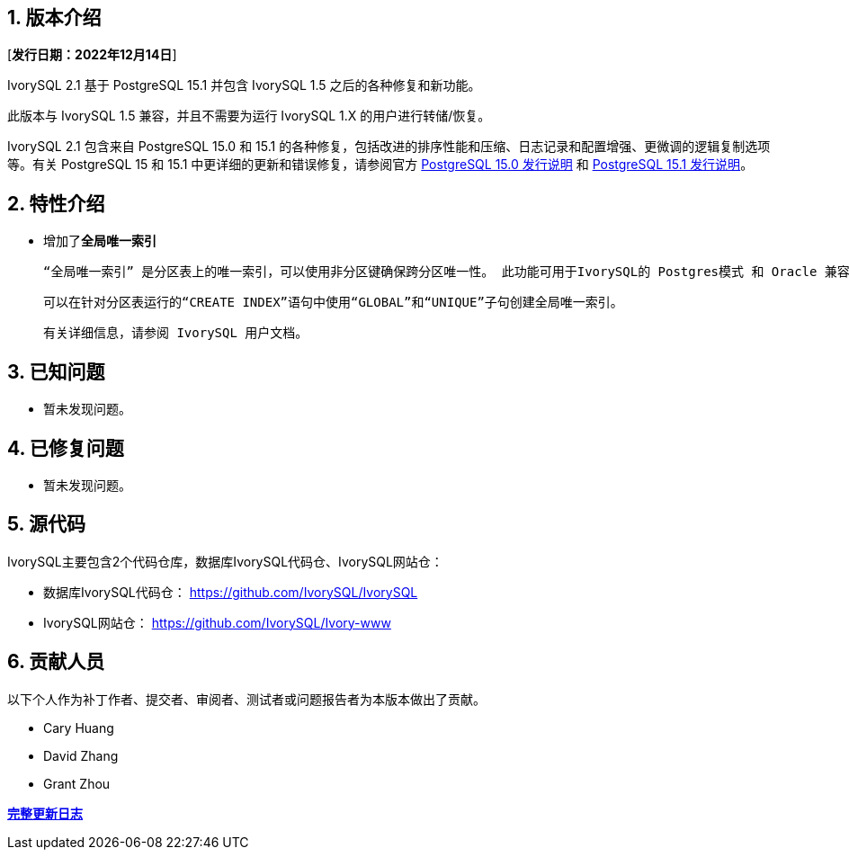 
:sectnums:
:sectnumlevels: 5


== 版本介绍

[**发行日期：2022年12月14日**]

IvorySQL 2.1 基于 PostgreSQL 15.1 并包含 IvorySQL 1.5 之后的各种修复和新功能。

此版本与 IvorySQL 1.5 兼容，并且不需要为运行 IvorySQL 1.X 的用户进行转储/恢复。

IvorySQL 2.1 包含来自 PostgreSQL 15.0 和 15.1 的各种修复，包括改进的排序性能和压缩、日志记录和配置增强、更微调的逻辑复制选项等。有关 PostgreSQL 15 和 15.1 中更详细的更新和错误修复，请参阅官方 https://www.postgresql.org/docs/release/15.0/[PostgreSQL 15.0 发行说明] 和 https://www.postgresql.org/docs/release/15.1/[PostgreSQL 15.1 发行说明]。

== 特性介绍

- 增加了**全局唯一索引**

    “全局唯一索引” 是分区表上的唯一索引，可以使用非分区键确保跨分区唯一性。 此功能可用于IvorySQL的 Postgres模式 和 Oracle 兼容模式。

    可以在针对分区表运行的“CREATE INDEX”语句中使用“GLOBAL”和“UNIQUE”子句创建全局唯一索引。

    有关详细信息，请参阅 IvorySQL 用户文档。

== 已知问题

* 暂未发现问题。

== 已修复问题

- 暂未发现问题。

== 源代码

IvorySQL主要包含2个代码仓库，数据库IvorySQL代码仓、IvorySQL网站仓：

* 数据库IvorySQL代码仓： https://github.com/IvorySQL/IvorySQL[https://github.com/IvorySQL/IvorySQL]
* IvorySQL网站仓： https://github.com/IvorySQL/Ivory-www[https://github.com/IvorySQL/Ivory-www]

== 贡献人员

以下个人作为补丁作者、提交者、审阅者、测试者或问题报告者为本版本做出了贡献。

- Cary Huang
- David Zhang
- Grant Zhou

**https://github.com/IvorySQL/IvorySQL/commits/Ivory_REL_2_1[完整更新日志]**
